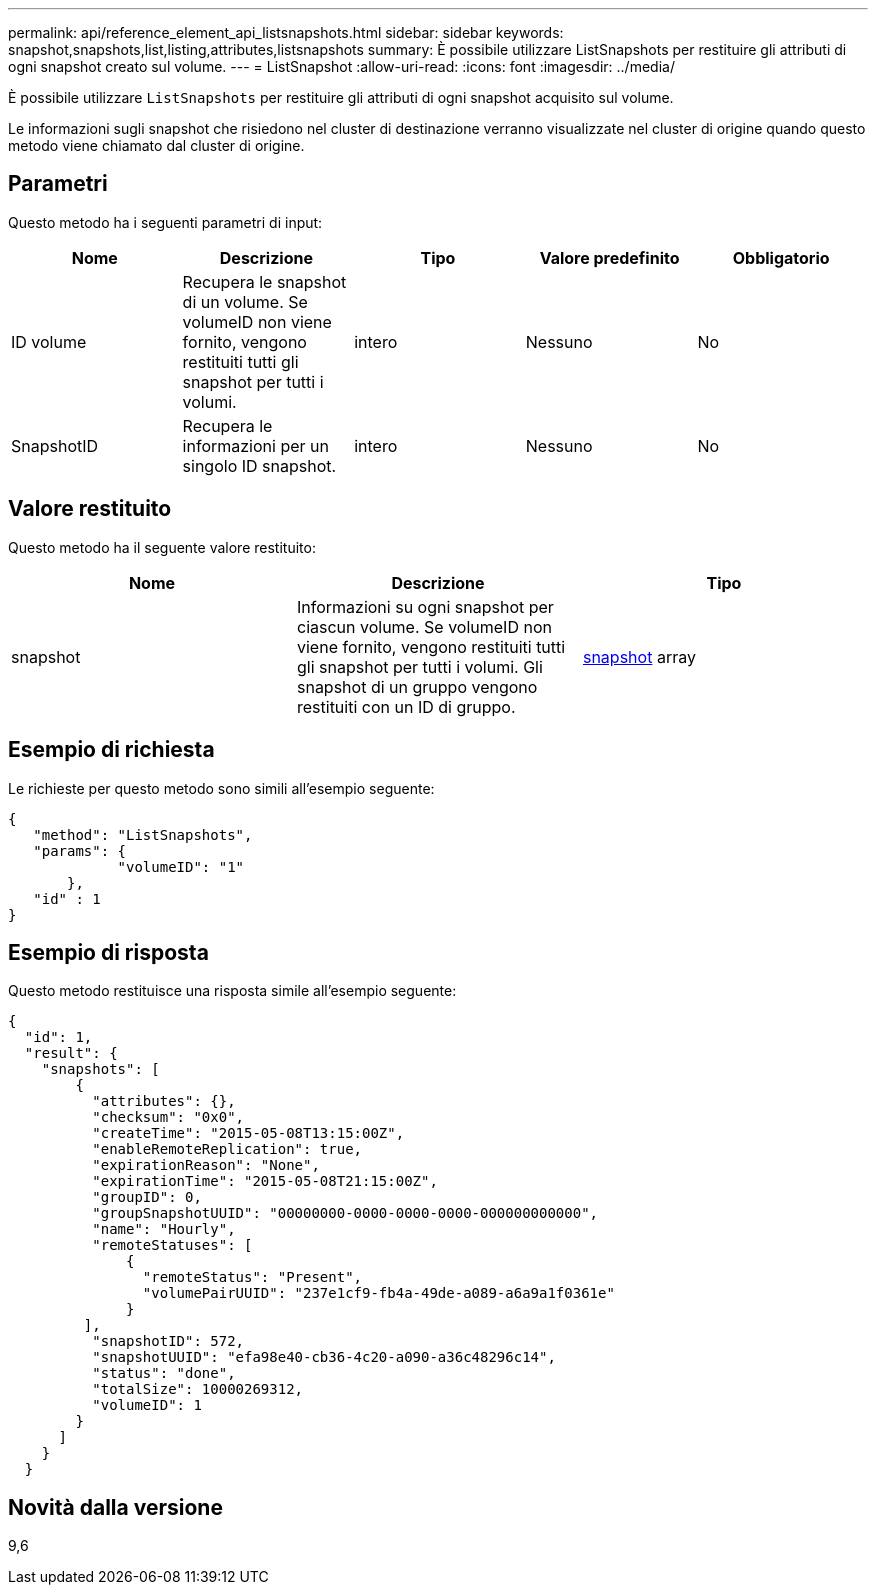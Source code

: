 ---
permalink: api/reference_element_api_listsnapshots.html 
sidebar: sidebar 
keywords: snapshot,snapshots,list,listing,attributes,listsnapshots 
summary: È possibile utilizzare ListSnapshots per restituire gli attributi di ogni snapshot creato sul volume. 
---
= ListSnapshot
:allow-uri-read: 
:icons: font
:imagesdir: ../media/


[role="lead"]
È possibile utilizzare `ListSnapshots` per restituire gli attributi di ogni snapshot acquisito sul volume.

Le informazioni sugli snapshot che risiedono nel cluster di destinazione verranno visualizzate nel cluster di origine quando questo metodo viene chiamato dal cluster di origine.



== Parametri

Questo metodo ha i seguenti parametri di input:

|===
| Nome | Descrizione | Tipo | Valore predefinito | Obbligatorio 


 a| 
ID volume
 a| 
Recupera le snapshot di un volume. Se volumeID non viene fornito, vengono restituiti tutti gli snapshot per tutti i volumi.
 a| 
intero
 a| 
Nessuno
 a| 
No



 a| 
SnapshotID
 a| 
Recupera le informazioni per un singolo ID snapshot.
 a| 
intero
 a| 
Nessuno
 a| 
No

|===


== Valore restituito

Questo metodo ha il seguente valore restituito:

|===
| Nome | Descrizione | Tipo 


 a| 
snapshot
 a| 
Informazioni su ogni snapshot per ciascun volume. Se volumeID non viene fornito, vengono restituiti tutti gli snapshot per tutti i volumi. Gli snapshot di un gruppo vengono restituiti con un ID di gruppo.
 a| 
xref:reference_element_api_snapshot.adoc[snapshot] array

|===


== Esempio di richiesta

Le richieste per questo metodo sono simili all'esempio seguente:

[listing]
----
{
   "method": "ListSnapshots",
   "params": {
             "volumeID": "1"
       },
   "id" : 1
}
----


== Esempio di risposta

Questo metodo restituisce una risposta simile all'esempio seguente:

[listing]
----
{
  "id": 1,
  "result": {
    "snapshots": [
        {
          "attributes": {},
          "checksum": "0x0",
          "createTime": "2015-05-08T13:15:00Z",
          "enableRemoteReplication": true,
          "expirationReason": "None",
          "expirationTime": "2015-05-08T21:15:00Z",
          "groupID": 0,
          "groupSnapshotUUID": "00000000-0000-0000-0000-000000000000",
          "name": "Hourly",
          "remoteStatuses": [
              {
                "remoteStatus": "Present",
                "volumePairUUID": "237e1cf9-fb4a-49de-a089-a6a9a1f0361e"
              }
         ],
          "snapshotID": 572,
          "snapshotUUID": "efa98e40-cb36-4c20-a090-a36c48296c14",
          "status": "done",
          "totalSize": 10000269312,
          "volumeID": 1
        }
      ]
    }
  }
----


== Novità dalla versione

9,6
